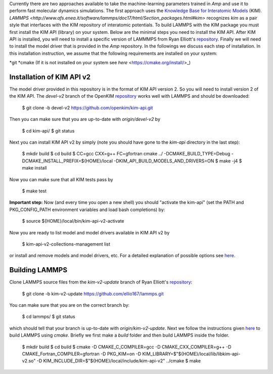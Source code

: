 .. _moleculardynamics:


Currently there are two approaches available to take the machine-learning parameters trained in *Amp* and use it to perform fast molecular dynamics simulations.
The first approach uses the `Knowledge Base for Interatomic Models <https://openkim.org/>`_ (KIM).
`LAMMPS <http://www.afs.enea.it/software/lammps/doc17/html/Section_packages.html#kim>` recognizes `kim` as a pair style that interfaces with the KIM repository of interatomic potentials.
To build LAMMPS with the KIM package you must first install the KIM API (library) on your system.
Below are the minimal steps you need to install the KIM API.
After KIM API is installed, you will need to install a specific version of LAMMMPS from Ryan Elliott's `repository <https://github.com/ellio167/lammps/tree/kim-v2-update>`_.
Finally we will need to install the model driver that is provided in the *Amp* repository.
In the followings we discuss each step of installation.
In this installation instruction, we assume that the following requirements are installed on your system:

*git
*cmake (If it is not installed on your system see `here` <https://cmake.org/install/>_)

----------------------------------
Installation of KIM API v2
----------------------------------

The model driver provided in this repository is in the format of KIM API version 2.
So you will need to install version 2 of the KIM API.
The `devel-v2` branch of the OpenKIM `repository <https://github.com/openkim/kim-api/tree/devel-v2>`_ works well with LAMMPS and should be downloaded:

   $ git clone -b devel-v2 https://github.com/openkim/kim-api.git

Then you can make sure that you are up-to-date with `origin/devel-v2` by

   $ cd kim-api/
   $ git status

Next you can install KIM API v2 by simply (note you should have gone to the `kim-api` directory in the last step):

   $ mkdir build
   $ cd build
   $ CC=gcc CXX=g++ FC=gfortran cmake ../ -DCMAKE_BUILD_TYPE=Debug -DCMAKE_INSTALL_PREFIX=${HOME}/local -DKIM_API_BUILD_MODELS_AND_DRIVERS=ON
   $ make -j4
   $ make install

Now you can make sure that all KIM tests pass by

   $ make test

**Important step:** Now (and every time you open a new shell) you should "activate the kim-api" (set the PATH and PKG_CONFIG_PATH environment variables and load bash completions) by:

   $ source ${HOME}/local/bin/kim-api-v2-activate

Now you are ready to list model and model drivers available in KIM API v2 by

   $ kim-api-v2-collections-management list

or install and remove models and model drivers, etc.
For a detailed explanation of possible options see `here <https://openkim.org/kim-api/>`_.


----------------------------------
Building LAMMPS
----------------------------------

Clone LAMMPS source files from the `kim-v2-update` branch of Ryan Elliott's `repository <https://github.com/ellio167/lammps/tree/kim-v2-update>`_:

   $ git clone -b kim-v2-update https://github.com/ellio167/lammps.git 

You can make sure that you are on the correct branch by:

   $ cd lammps/
   $ git status

which should tell that your branch is up-to-date with `origin/kim-v2-update`.
Next we follow the instructions given `here <https://github.com/ellio167/lammps/tree/kim-v2-update/cmake#other-packages>`_ to build LAMMPS using `cmake`.
Briefly we first make a `build` folder and then build LAMMPS inside the folder.

   $ mkdir build
   $ cd build
   $ cmake -D CMAKE_C_COMPILER=gcc -D CMAKE_CXX_COMPILER=g++ -D CMAKE_Fortran_COMPILER=gfortran -D PKG_KIM=on -D KIM_LIBRARY=$"${HOME}/local/lib/libkim-api-v2.so" -D KIM_INCLUDE_DIR=$"${HOME}/local/include/kim-api-v2" ../cmake
   $ make
